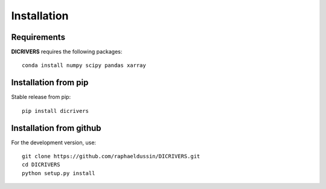 Installation
------------

Requirements
^^^^^^^^^^^^

**DICRIVERS** requires the following packages::

    conda install numpy scipy pandas xarray

Installation from pip
^^^^^^^^^^^^^^^^^^^^^

Stable release from pip::

   pip install dicrivers

Installation from github
^^^^^^^^^^^^^^^^^^^^^^^^

For the development version, use::

    git clone https://github.com/raphaeldussin/DICRIVERS.git
    cd DICRIVERS
    python setup.py install
